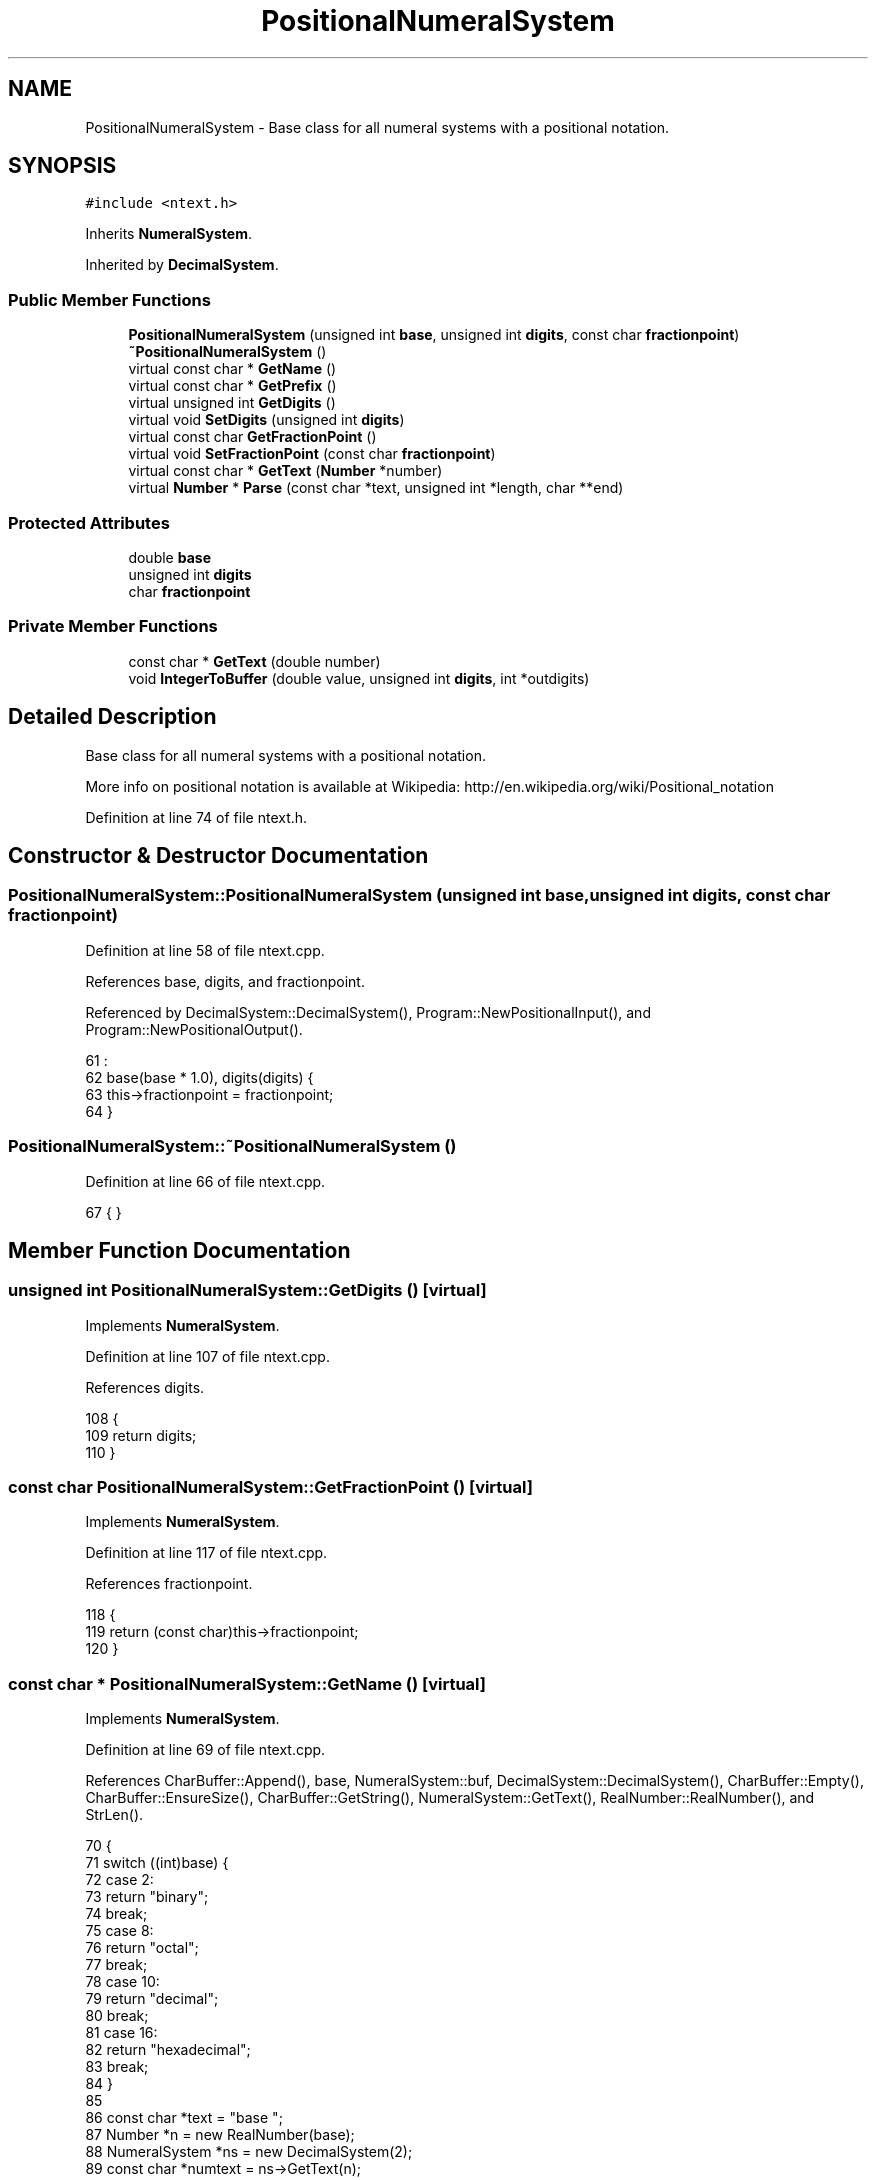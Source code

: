 .TH "PositionalNumeralSystem" 3 "Sat Jan 21 2017" "Version 1.6.1" "amath" \" -*- nroff -*-
.ad l
.nh
.SH NAME
PositionalNumeralSystem \- Base class for all numeral systems with a positional notation\&.  

.SH SYNOPSIS
.br
.PP
.PP
\fC#include <ntext\&.h>\fP
.PP
Inherits \fBNumeralSystem\fP\&.
.PP
Inherited by \fBDecimalSystem\fP\&.
.SS "Public Member Functions"

.in +1c
.ti -1c
.RI "\fBPositionalNumeralSystem\fP (unsigned int \fBbase\fP, unsigned int \fBdigits\fP, const char \fBfractionpoint\fP)"
.br
.ti -1c
.RI "\fB~PositionalNumeralSystem\fP ()"
.br
.ti -1c
.RI "virtual const char * \fBGetName\fP ()"
.br
.ti -1c
.RI "virtual const char * \fBGetPrefix\fP ()"
.br
.ti -1c
.RI "virtual unsigned int \fBGetDigits\fP ()"
.br
.ti -1c
.RI "virtual void \fBSetDigits\fP (unsigned int \fBdigits\fP)"
.br
.ti -1c
.RI "virtual const char \fBGetFractionPoint\fP ()"
.br
.ti -1c
.RI "virtual void \fBSetFractionPoint\fP (const char \fBfractionpoint\fP)"
.br
.ti -1c
.RI "virtual const char * \fBGetText\fP (\fBNumber\fP *number)"
.br
.ti -1c
.RI "virtual \fBNumber\fP * \fBParse\fP (const char *text, unsigned int *length, char **end)"
.br
.in -1c
.SS "Protected Attributes"

.in +1c
.ti -1c
.RI "double \fBbase\fP"
.br
.ti -1c
.RI "unsigned int \fBdigits\fP"
.br
.ti -1c
.RI "char \fBfractionpoint\fP"
.br
.in -1c
.SS "Private Member Functions"

.in +1c
.ti -1c
.RI "const char * \fBGetText\fP (double number)"
.br
.ti -1c
.RI "void \fBIntegerToBuffer\fP (double value, unsigned int \fBdigits\fP, int *outdigits)"
.br
.in -1c
.SH "Detailed Description"
.PP 
Base class for all numeral systems with a positional notation\&. 

More info on positional notation is available at Wikipedia: http://en.wikipedia.org/wiki/Positional_notation 
.PP
Definition at line 74 of file ntext\&.h\&.
.SH "Constructor & Destructor Documentation"
.PP 
.SS "PositionalNumeralSystem::PositionalNumeralSystem (unsigned int base, unsigned int digits, const char fractionpoint)"

.PP
Definition at line 58 of file ntext\&.cpp\&.
.PP
References base, digits, and fractionpoint\&.
.PP
Referenced by DecimalSystem::DecimalSystem(), Program::NewPositionalInput(), and Program::NewPositionalOutput()\&.
.PP
.nf
61                               :
62     base(base * 1\&.0), digits(digits) {
63     this->fractionpoint = fractionpoint;
64 }
.fi
.SS "PositionalNumeralSystem::~PositionalNumeralSystem ()"

.PP
Definition at line 66 of file ntext\&.cpp\&.
.PP
.nf
67 { }
.fi
.SH "Member Function Documentation"
.PP 
.SS "unsigned int PositionalNumeralSystem::GetDigits ()\fC [virtual]\fP"

.PP
Implements \fBNumeralSystem\fP\&.
.PP
Definition at line 107 of file ntext\&.cpp\&.
.PP
References digits\&.
.PP
.nf
108 {
109     return digits;
110 }
.fi
.SS "const char PositionalNumeralSystem::GetFractionPoint ()\fC [virtual]\fP"

.PP
Implements \fBNumeralSystem\fP\&.
.PP
Definition at line 117 of file ntext\&.cpp\&.
.PP
References fractionpoint\&.
.PP
.nf
118 {
119     return (const char)this->fractionpoint;
120 }
.fi
.SS "const char * PositionalNumeralSystem::GetName ()\fC [virtual]\fP"

.PP
Implements \fBNumeralSystem\fP\&.
.PP
Definition at line 69 of file ntext\&.cpp\&.
.PP
References CharBuffer::Append(), base, NumeralSystem::buf, DecimalSystem::DecimalSystem(), CharBuffer::Empty(), CharBuffer::EnsureSize(), CharBuffer::GetString(), NumeralSystem::GetText(), RealNumber::RealNumber(), and StrLen()\&.
.PP
.nf
70 {
71     switch ((int)base) {
72     case 2:
73         return "binary";
74         break;
75     case 8:
76         return "octal";
77         break;
78     case 10:
79         return "decimal";
80         break;
81     case 16:
82         return "hexadecimal";
83         break;
84     }
85 
86     const char *text = "base ";
87     Number *n = new RealNumber(base);
88     NumeralSystem *ns = new DecimalSystem(2);
89     const char *numtext = ns->GetText(n);
90 
91     buf->EnsureSize(StrLen(text) + StrLen(numtext) + 1);
92     buf->Empty();
93     buf->Append(text);
94     buf->Append(numtext);
95 
96     delete ns;
97     delete n;
98     return buf->GetString();
99 }
.fi
.SS "const char * PositionalNumeralSystem::GetPrefix ()\fC [virtual]\fP"

.PP
Implements \fBNumeralSystem\fP\&.
.PP
Definition at line 101 of file ntext\&.cpp\&.
.PP
.nf
102 {
103     // TODO: Implement
104     return "";
105 }
.fi
.SS "const char * PositionalNumeralSystem::GetText (\fBNumber\fP * number)\fC [virtual]\fP"

.PP
Implements \fBNumeralSystem\fP\&.
.PP
Reimplemented in \fBDecimalSystem\fP\&.
.PP
Definition at line 127 of file ntext\&.cpp\&.
.PP
References CharBuffer::Append(), NumeralSystem::buf, CharBuffer::CharBuffer(), cimag(), CharBuffer::Copy(), creal(), CharBuffer::Empty(), ComplexNumber::GetComplexValue(), Number::GetRealValue(), CharBuffer::GetString(), GetText(), nsysreal, and Number::system\&.
.PP
.nf
128 {
129     if (number->system == nsysreal) {
130         return GetText(number->GetRealValue());
131     }
132 
133     complex w = ((ComplexNumber*)number)->GetComplexValue();
134     double a = creal(w);
135     double b = cimag(w);
136 
137     if (a == 0\&.0 && b == 0\&.0) {
138         buf->Empty();
139         buf->Append('0');
140         return buf->GetString();
141     }
142 
143     CharBuffer *val = new CharBuffer(512);
144     val->Empty();
145 
146     if (a != 0\&.0) {
147         const char *real = GetText(a);
148         val->Append(real);
149     }
150 
151     const char *imag = GetText(b);
152     if (a != 0\&.0 && b > 0\&.0) {
153         val->Append('+');
154     }
155 
156     if (b != 0\&.0) {
157         val->Append(imag);
158         val->Append('i');
159     }
160 
161     buf->Copy(val);
162     delete val;
163 
164     return buf->GetString();
165 }
.fi
.SS "const char * PositionalNumeralSystem::GetText (double number)\fC [private]\fP"

.PP
Definition at line 167 of file ntext\&.cpp\&.
.PP
References CharBuffer::Append(), base, NumeralSystem::buf, digits, CharBuffer::Empty(), finite(), fractionpoint, CharBuffer::GetString(), IntegerToBuffer(), CharBuffer::Is(), isnan(), pow(), CharBuffer::RemoveTrailing(), round(), and trunc()\&.
.PP
Referenced by GetText()\&.
.PP
.nf
168 {
169     if (!finite(number)) {
170         return "Inf";
171     } else if (isnan(number)) {
172         return "NaN";
173     } else if (number == 0\&.0) {
174         return "0";
175     }
176 
177     buf->Empty();
178 
179     double dnumber = number;
180     if (dnumber < 0\&.0) {
181         buf->Append('-');
182         dnumber = -dnumber;
183     }
184 
185     double expborder = log2p(base, dnumber);
186     int exponent = 0;
187 
188     // Find exponent
189     if (expborder > 6\&.0 || expborder < -5\&.0) {
190         double dexp = trunc(log2p(base, dnumber));
191 
192         // Adjust to keep one digits before dot\&.
193         if (dexp < 0\&.0) {
194             dexp -= 1\&.0;
195         }
196 
197         dnumber = dnumber * pow(base, -dexp);
198         exponent = (int)dexp;
199     }
200 
201     int digitout;
202     int intdigits;
203 
204     // NOTICE: 1\&.5\&.3 Scaled trunc
205     int intvalue = (int)(trunc(dnumber * base) / base);
206     IntegerToBuffer(intvalue, digits, &intdigits);
207 
208     int fragdigits = digits - intdigits;
209     if (fragdigits > 0) {
210         buf->Append('\&.');
211 
212         // TODO: Fix fraction error (try 1\&.5439)
213         double fraction = fabs(round((dnumber - round(dnumber)) * pow(base, fragdigits)));
214 
215         // NOTICE: 1\&.5\&.3 Changed from trunc to round
216         double actualdigits = round(log2p(base, fraction));
217         int padding = fragdigits - (finite(actualdigits) == 1 ? (int)actualdigits : 0) - 1;
218 
219         // Pad zeros if needed
220         while (padding-- > 0) {
221             buf->Append('0');
222         }
223 
224         // NOTICE: 1\&.5\&.3 Scaled trunc
225         intvalue = (int)(trunc(fraction * base) / base);
226         IntegerToBuffer(intvalue, digits - intdigits, &digitout);
227 
228         // Remove trailing zeros
229         while (buf->RemoveTrailing('0'))
230             ;
231 
232         buf->RemoveTrailing(fractionpoint);
233     }
234 
235     // Add exponent
236     if (exponent != 0) {
237         buf->Append('e');
238         buf->Append(exponent > 0 ? '+' : '-');
239         IntegerToBuffer(abs(exponent), 3, &digitout);
240     }
241 
242     // Make sure no rounding error is returned
243     if (buf->Is("-0")) {
244         buf->Empty();
245         buf->Append('0');
246     }
247 
248     return buf->GetString();
249 }
.fi
.SS "void PositionalNumeralSystem::IntegerToBuffer (double value, unsigned int digits, int * outdigits)\fC [private]\fP"

.PP
Definition at line 251 of file ntext\&.cpp\&.
.PP
References CharBuffer::Append(), base, NumeralSystem::buf, and trunc()\&.
.PP
Referenced by GetText()\&.
.PP
.nf
252 {
253     static const char *alphaNumerics = "0123456789ABCDEFGHIJKLMNOPQRSTUVWXYZ";
254     unsigned int count = 0;
255     char *chars = new char[128]; // TODO: Find correct size
256     char *start = chars;
257 
258     do {
259         count++;
260         unsigned int intremainder = (unsigned int) trunc(fmod(value, base));
261         *chars++ = alphaNumerics[intremainder];
262         value /= base;
263     } while (value >= 1\&.0);
264 
265     unsigned int n = count;
266     unsigned int q = digits;
267     chars--;
268 
269     while (n-- != 0 && q-- != 0) {
270         buf->Append(*chars--);
271     }
272 
273     n++;
274     while (n-- != 0) {
275         buf->Append('0');
276     }
277 
278     *outdigits = count;
279     delete [] start;
280 }
.fi
.SS "\fBNumber\fP * PositionalNumeralSystem::Parse (const char * text, unsigned int * length, char ** end)\fC [virtual]\fP"

.PP
Implements \fBNumeralSystem\fP\&.
.PP
Definition at line 282 of file ntext\&.cpp\&.
.PP
References base, fractionpoint, pow(), and RealNumber::RealNumber()\&.
.PP
.nf
283 {
284     unsigned int intbase = (unsigned int)base;
285     char maxNumeric = (intbase > 10 ? 10 : intbase) + '0' - 1;
286     char maxAlpha = intbase > 10 ? intbase + 'A' - 11 : 0;
287 
288     unsigned int pos = 0;
289     double integer = 0;
290     double addition;
291 
292     while (*text != '\0' && ((*text >= '0' && *text <= maxNumeric) || (maxAlpha != 0 && *text >= 'A' && *text <= maxAlpha))) {
293         addition = ((*text >= '0' && *text <= maxNumeric) ? (*text - '0') : (*text - 'A' + 10)) * 1\&.0;
294         integer = integer * base + addition;
295         text++;
296         pos++;
297     }
298 
299     // Digits not found
300     if (pos == 0) {
301         *length = 0;
302         *end = (char*)text;
303         return new RealNumber();
304     }
305 
306     double fraction = 0\&.0;
307     double divisor = 1\&.0;
308     if (*text == fractionpoint) {
309         text++;
310         pos++;
311 
312         while (*text != '\0' && ((*text >= '0' && *text <= maxNumeric) || (maxAlpha != '\0' && *text >= 'A' && *text <= maxAlpha))) {
313             addition = ((*text >= '0' && *text <= maxNumeric) ? (*text - '0') : (*text - 'A' + 10));
314             fraction = fraction * base + addition;
315             divisor *= base;
316             text++;
317             pos++;
318         }
319     }
320 
321     double exp = 0;
322     if (*text == 'e' || *text == 'E') {
323         text++;
324         pos++;
325 
326         double sign = *text == '+' ? 1\&.0 : *text == '-' ? -1\&.0 : 0\&.0;
327 
328         if (sign != 0\&.0) {
329             text++;
330             pos++;
331 
332             while (*text != '\0' && ((*text >= '0' && *text <= maxNumeric) || (maxAlpha != 0 && *text >= 'A' && *text <= maxAlpha))) {
333                 addition = ((*text >= '0' && *text <= maxNumeric) ? (*text - '0') : (*text - 'A' + 10)) * 1\&.0;
334                 exp = exp * base + addition;
335                 text++;
336                 pos++;
337             }
338 
339             exp *= sign;
340         } else {
341             text--;
342             pos--;
343         }
344     }
345 
346     *length = pos;
347     *end = (char*)text;
348     double dnumber = (integer + (fraction / divisor)) * pow(base, exp);
349 
350     return new RealNumber(dnumber);
351 }
.fi
.SS "void PositionalNumeralSystem::SetDigits (unsigned int digits)\fC [virtual]\fP"

.PP
Implements \fBNumeralSystem\fP\&.
.PP
Definition at line 112 of file ntext\&.cpp\&.
.PP
References digits\&.
.PP
.nf
113 {
114     this->digits = digits;
115 }
.fi
.SS "void PositionalNumeralSystem::SetFractionPoint (const char fractionpoint)\fC [virtual]\fP"

.PP
Implements \fBNumeralSystem\fP\&.
.PP
Definition at line 122 of file ntext\&.cpp\&.
.PP
References fractionpoint\&.
.PP
.nf
123 {
124     this->fractionpoint = fractionpoint;
125 }
.fi
.SH "Member Data Documentation"
.PP 
.SS "double PositionalNumeralSystem::base\fC [protected]\fP"

.PP
Definition at line 89 of file ntext\&.h\&.
.PP
Referenced by GetName(), GetText(), IntegerToBuffer(), Parse(), and PositionalNumeralSystem()\&.
.SS "unsigned int PositionalNumeralSystem::digits\fC [protected]\fP"

.PP
Definition at line 90 of file ntext\&.h\&.
.PP
Referenced by GetDigits(), DecimalSystem::GetRealText(), GetText(), PositionalNumeralSystem(), and SetDigits()\&.
.SS "char PositionalNumeralSystem::fractionpoint\fC [protected]\fP"

.PP
Definition at line 91 of file ntext\&.h\&.
.PP
Referenced by GetFractionPoint(), DecimalSystem::GetRealText(), GetText(), Parse(), PositionalNumeralSystem(), and SetFractionPoint()\&.

.SH "Author"
.PP 
Generated automatically by Doxygen for amath from the source code\&.
